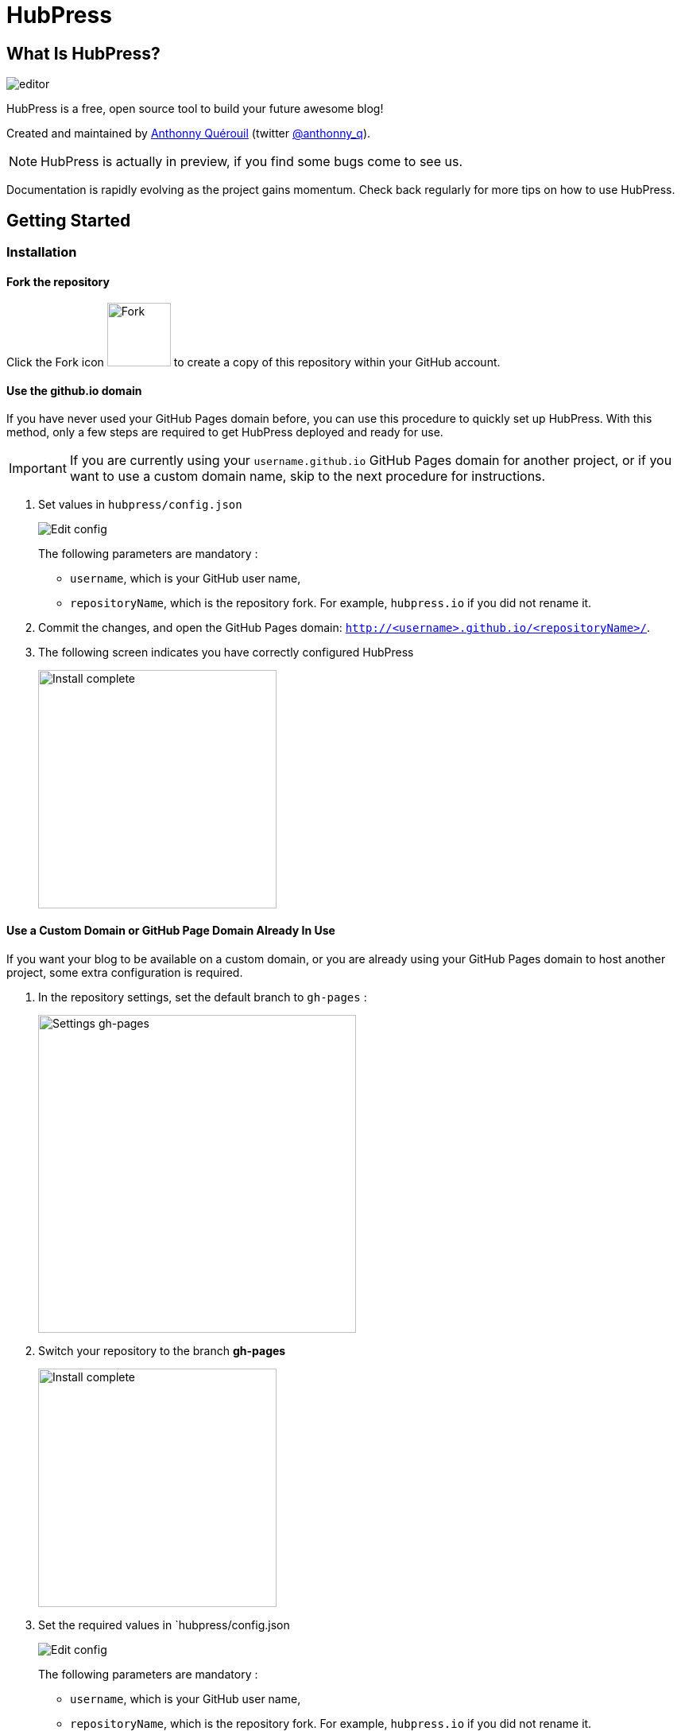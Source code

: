 = HubPress

== What Is HubPress?
image::http://hubpress.io/img/editor.png[]

HubPress is a free, open source tool to build your future awesome blog!

Created and maintained by http://github.com/anthonny[Anthonny Quérouil] (twitter http://twitter.com/anthonny_q[@anthonny_q]).

NOTE: HubPress is actually in preview, if you find some bugs come to see us.

Documentation is rapidly evolving as the project gains momentum. Check back regularly for more tips on how to use HubPress.

== Getting Started

=== Installation
==== Fork the repository
Click the Fork icon image:http://hubpress.io/img/fork-icon.png[Fork,80] to create a copy of this repository within your GitHub account.

==== Use the github.io domain

If you have never used your GitHub Pages domain before, you can use this procedure to quickly set up HubPress. With this method, only a few steps are required to get HubPress deployed and ready for use.

IMPORTANT: If you are currently using your `username.github.io` GitHub Pages domain for another project, or if you want to use a custom domain name, skip to the next procedure for instructions.

. Set values in `hubpress/config.json`
+
image:http://hubpress.io/img/edit-config.png[Edit config]
+
The following parameters are mandatory :
+
* `username`, which is your GitHub user name,
* `repositoryName`, which is the repository fork. For example, `hubpress.io` if you did not rename it.
. Commit the changes, and open the GitHub Pages domain:  `http://<username>.github.io/<repositoryName>/`.
. The following screen indicates you have correctly configured HubPress
+
image:http://hubpress.io/img/home-install.png[Install complete,300]

==== Use a Custom Domain or GitHub Page Domain Already In Use

If you want your blog to be available on a custom domain, or you are already using your GitHub Pages domain to host another project, some extra configuration is required.

. In the repository settings, set the default branch to `gh-pages` :
+
image:http://hubpress.io/img/settings-gh-pages.png[Settings gh-pages,400]
. Switch your repository to the branch *gh-pages*
+
image:http://hubpress.io/img/switch-gh-pages.png[Install complete,300]
+
. Set the required values in `hubpress/config.json
+
image:http://hubpress.io/img/edit-config-gh-pages.png[Edit config]
+
The following parameters are mandatory :
+
* `username`, which is your GitHub user name,
* `repositoryName`, which is the repository fork. For example, `hubpress.io` if you did not rename it.
. Commit the changes, and open the GitHub Pages domain:  `http://<username>.github.io/<repositoryName>/`.
. The following screen indicates you have correctly configured HubPress
+
image:http://hubpress.io/img/home-install.png[Install complete,300]

== Administration Console

The HubPress Administration Console is available at */hubpress*

* `http://<username>.github.io/hubpress/` for GitHub Hosted blogs, or
* `http://<username>.github.io/<repositoryName>/hubpress/` for Domain Hosted blogs.

=== Log Into the Administration Console

image:http://hubpress.io/img/login.png[Install complete,300]

Enter your GitHub credentials to log into HubPress Admin.

Once you authenticate, a personal token is created for future calls from HubPress to the GitHub API.

This is synchronized across all sessions of HubPress, so if you open the Administration Console on your PC and then your Tablet, the token is applicable to all devices.

=== Settings Page

You can configure basic blog settings (such as CNAME and Pagination) and social media accounts you want to connect to your blog.

==== Meta

This section contains basic information configured in the `/hubpress/config.json` file.

The *Git CNAME* field is configurable, and lets you specify a custom domain name for your blog. See https://help.github.com/articles/setting-up-a-custom-domain-with-github-pages/ for instructions about setting up a CNAME for your blog.

==== Site

===== Title and Description

The *Title* and *Description* fields allow you to give your blog a name, and tell visitors what they can expect from your blog posts.

The *Logo* and *Cover Image* fields can be used the following ways:

* A HTML link to an image hosting service. For example gravatar.
* A link to an image committed to the /images directory of your blog repository.

NOTE: See the `/images/README.adoc` file for tips about embedding images into your blog posts.

===== Theme

The *Theme* is selectable from the list of themes stored in the `/themes` directory. Specify it according to it is spelled in it's containing folder.

===== Google Analytics

The *Google Analytics* field takes the unique Google Analytics code generated for the site.

===== Disquss Shortname

The *Disquss shortname* field takes your Discuss user name. Only the user name is required, not a link to your profile page.

==== Social Network

All fields in this group require full URLs to your public profile page. The way these values are rendered on your blog depends on the theme selected.

== Managing Posts

When you first start HubPress, the *Posts* view is empty. As you create blog posts, the page populates with the list of posts on the left, and a live preview of the blog post itself on the right.

=== Creating a Post

NOTE: If you have never used AsciiDoc before to write content, the http://asciidoctor.org/docs/asciidoc-writers-guide/#lists-lists-lists[AsciiDoctor Writer's Guide] should be your first stop in your journey. The guide provides both basic and advanced mark-up examples for you to copy and use.

HubPress Editor displays the AsciiDoc code on the left, and the live preview on the right.

==== Basic AsciiDoc Blog Tips

===== Blog Title and Headings

The blog title is always Level 1 in an AsciiDoc post. For example, `= Blog Title` sets the name of the Blog Post to `Blog Title`.

If you want a first-level heading you use `== First Level Heading`, and so on to create other nested headings.

===== Tags and Categories

NOTE: Coming Soon.

== Credits

Thanks to https://github.com/jaredmorgs[Jared Morgan] for initially tidying up the README you see here, and continuing to be the "docs guy" for HubPress.
